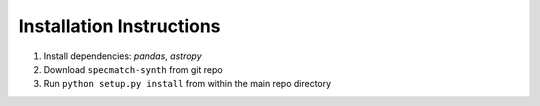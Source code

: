 .. _installation:

Installation Instructions
===============

1. Install dependencies: `pandas`, `astropy`
2. Download ``specmatch-synth`` from git repo
3. Run ``python setup.py install`` from within the main repo directory


